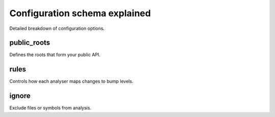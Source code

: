 Configuration schema explained
==============================

Detailed breakdown of configuration options.

public_roots
------------
Defines the roots that form your public API.

rules
-----
Controls how each analyser maps changes to bump levels.

ignore
------
Exclude files or symbols from analysis.

